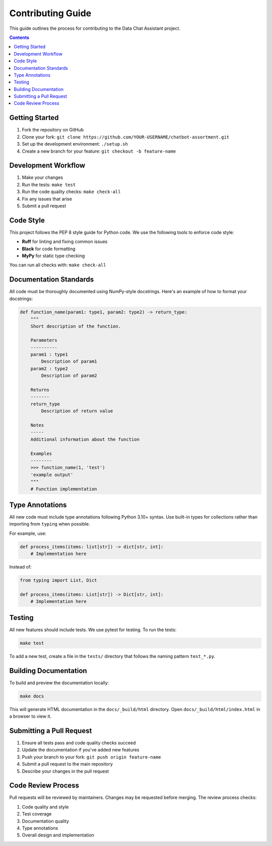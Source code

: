 .. _contributing:

Contributing Guide
=================

This guide outlines the process for contributing to the Data Chat Assistant project.

.. contents:: Contents
   :local:
   :depth: 2

Getting Started
-------------

1. Fork the repository on GitHub
2. Clone your fork: ``git clone https://github.com/YOUR-USERNAME/chatbot-assortment.git``
3. Set up the development environment: ``./setup.sh``
4. Create a new branch for your feature: ``git checkout -b feature-name``

Development Workflow
------------------

1. Make your changes
2. Run the tests: ``make test``
3. Run the code quality checks: ``make check-all``
4. Fix any issues that arise
5. Submit a pull request

Code Style
---------

This project follows the PEP 8 style guide for Python code. We use the following tools to enforce code style:

- **Ruff** for linting and fixing common issues
- **Black** for code formatting
- **MyPy** for static type checking

You can run all checks with: ``make check-all``

Documentation Standards
---------------------

All code must be thoroughly documented using NumPy-style docstrings. Here's an example of how to format your docstrings:

.. code-block:: python

    def function_name(param1: type1, param2: type2) -> return_type:
        """
        Short description of the function.
        
        Parameters
        ----------
        param1 : type1
            Description of param1
        param2 : type2
            Description of param2
            
        Returns
        -------
        return_type
            Description of return value
            
        Notes
        -----
        Additional information about the function
        
        Examples
        --------
        >>> function_name(1, 'test')
        'example output'
        """
        # Function implementation

Type Annotations
--------------

All new code must include type annotations following Python 3.10+ syntax. Use built-in types for collections rather than importing from ``typing`` when possible.

For example, use:

.. code-block:: python

    def process_items(items: list[str]) -> dict[str, int]:
        # Implementation here
        
Instead of:

.. code-block:: python

    from typing import List, Dict
    
    def process_items(items: List[str]) -> Dict[str, int]:
        # Implementation here

Testing
------

All new features should include tests. We use pytest for testing. To run the tests:

.. code-block:: bash

    make test

To add a new test, create a file in the ``tests/`` directory that follows the naming pattern ``test_*.py``.

Building Documentation
--------------------

To build and preview the documentation locally:

.. code-block:: bash

    make docs

This will generate HTML documentation in the ``docs/_build/html`` directory. Open ``docs/_build/html/index.html`` in a browser to view it.

Submitting a Pull Request
-----------------------

1. Ensure all tests pass and code quality checks succeed
2. Update the documentation if you've added new features
3. Push your branch to your fork: ``git push origin feature-name``
4. Submit a pull request to the main repository
5. Describe your changes in the pull request

Code Review Process
-----------------

Pull requests will be reviewed by maintainers. Changes may be requested before merging. The review process checks:

1. Code quality and style
2. Test coverage
3. Documentation quality
4. Type annotations
5. Overall design and implementation 
